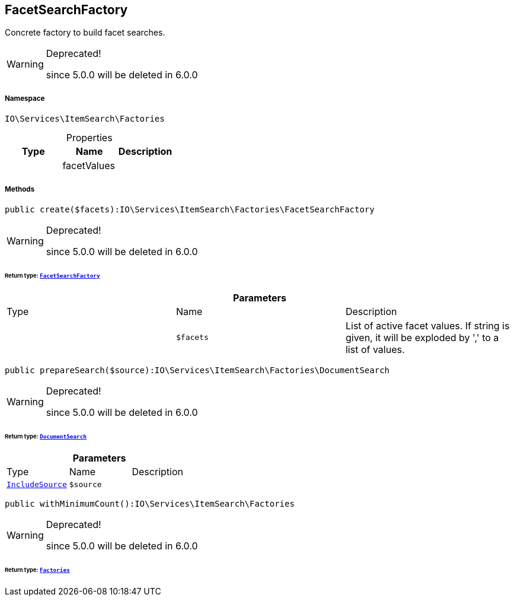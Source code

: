 :table-caption!:
:example-caption!:
:source-highlighter: prettify
:sectids!:
[[io__facetsearchfactory]]
== FacetSearchFactory

Concrete factory to build facet searches.

[WARNING]
.Deprecated! 
====

since 5.0.0 will be deleted in 6.0.0

====


===== Namespace

`IO\Services\ItemSearch\Factories`





.Properties
|===
|Type |Name |Description

|
    |facetValues
    |
|===


===== Methods

[source%nowrap, php]
----

public create($facets):IO\Services\ItemSearch\Factories\FacetSearchFactory

----

[WARNING]
.Deprecated! 
====

since 5.0.0 will be deleted in 6.0.0

====
    


====== *Return type:*        xref:Miscellaneous.adoc#miscellaneous_factories_facetsearchfactory[`FacetSearchFactory`]




.*Parameters*
|===
|Type |Name |Description
|
a|`$facets`
|List of active facet values. If string is given, it will be exploded by ',' to a list of values.
|===


[source%nowrap, php]
----

public prepareSearch($source):IO\Services\ItemSearch\Factories\DocumentSearch

----

[WARNING]
.Deprecated! 
====

since 5.0.0 will be deleted in 6.0.0

====
    


====== *Return type:*        xref:Miscellaneous.adoc#miscellaneous_factories_documentsearch[`DocumentSearch`]




.*Parameters*
|===
|Type |Name |Description
|        xref:Miscellaneous.adoc#miscellaneous_factories_includesource[`IncludeSource`]
a|`$source`
|
|===


[source%nowrap, php]
----

public withMinimumCount():IO\Services\ItemSearch\Factories

----

[WARNING]
.Deprecated! 
====

since 5.0.0 will be deleted in 6.0.0

====
    


====== *Return type:*        xref:Miscellaneous.adoc#miscellaneous_itemsearch_factories[`Factories`]




